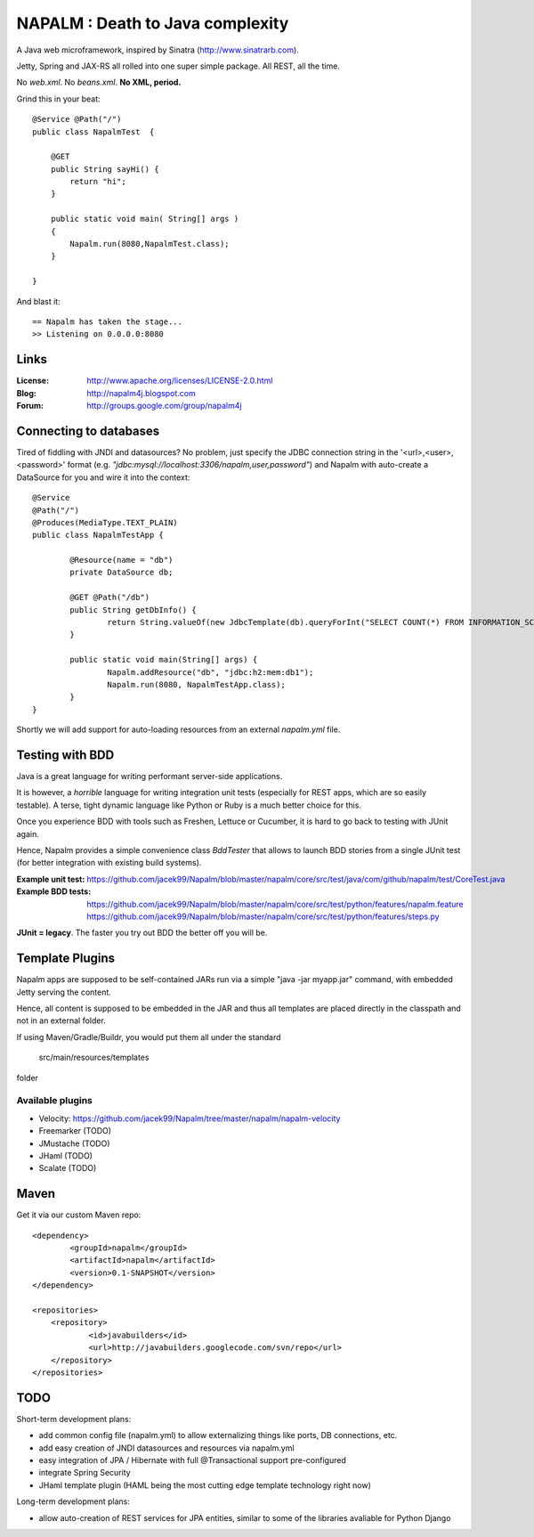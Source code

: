 =================================
NAPALM : Death to Java complexity
=================================

.. image:: Napalm/raw/master/napalm.png

A Java web microframework, inspired by Sinatra (http://www.sinatrarb.com).

Jetty, Spring and JAX-RS all rolled into one super simple package.
All REST, all the time.

No *web.xml*. No *beans.xml*. **No XML, period.**

Grind this in your beat::
	
	@Service @Path("/") 
	public class NapalmTest  {

	    @GET
	    public String sayHi() {
	        return "hi";
	    }
	
	    public static void main( String[] args )
	    {
	        Napalm.run(8080,NapalmTest.class);
	    }
	    
	}
	
And blast it::

	== Napalm has taken the stage...
	>> Listening on 0.0.0.0:8080
	
Links
========	
	
:License:
	http://www.apache.org/licenses/LICENSE-2.0.html	
	
:Blog:	
	http://napalm4j.blogspot.com
	
:Forum:
	http://groups.google.com/group/napalm4j		
	

Connecting to databases
=======================

Tired of fiddling with JNDI and datasources? No problem, just specify the JDBC connection string
in the '<url>,<user>,<password>' format (e.g. *"jdbc:mysql://localhost:3306/napalm,user,password"*)
and Napalm with auto-create a DataSource for you and wire it into the context::

	@Service
	@Path("/")
	@Produces(MediaType.TEXT_PLAIN)
	public class NapalmTestApp {
	
		@Resource(name = "db")
		private DataSource db;
	
		@GET @Path("/db") 
		public String getDbInfo() {
			return String.valueOf(new JdbcTemplate(db).queryForInt("SELECT COUNT(*) FROM INFORMATION_SCHEMA.CATALOGS"));
		}
	
		public static void main(String[] args) {
			Napalm.addResource("db", "jdbc:h2:mem:db1");
			Napalm.run(8080, NapalmTestApp.class);
		}
	}

Shortly we will add support for auto-loading resources from an external *napalm.yml* file.
        
Testing with BDD
================

Java is a great language for writing performant server-side applications.

It is however, a *horrible* language for writing integration unit tests (especially for REST apps, which are so easily testable). 
A terse, tight dynamic language like Python or Ruby is a much better choice for this. 

Once you experience BDD with tools such as Freshen, Lettuce or Cucumber, it is hard to go back to testing with JUnit again.

Hence, Napalm provides a simple convenience class *BddTester* that allows to launch BDD stories
from a single JUnit test (for better integration with existing build systems).

:Example unit test:
	https://github.com/jacek99/Napalm/blob/master/napalm/core/src/test/java/com/github/napalm/test/CoreTest.java
	
:Example BDD tests:
	https://github.com/jacek99/Napalm/blob/master/napalm/core/src/test/python/features/napalm.feature
	https://github.com/jacek99/Napalm/blob/master/napalm/core/src/test/python/features/steps.py
	
**JUnit = legacy**. The faster you try out BDD the better off you will be.	
     
Template Plugins
================
Napalm apps are supposed to be self-contained JARs run via a simple "java -jar myapp.jar" command,
with embedded Jetty serving the content.

Hence, all content is supposed to be embedded in the JAR and thus all templates are placed directly
in the classpath and not in an external folder.

If using Maven/Gradle/Buildr, you would put them all under the standard
	
	src/main/resources/templates
	
folder

Available plugins
^^^^^^^^^^^^^^^^^

* Velocity: https://github.com/jacek99/Napalm/tree/master/napalm/napalm-velocity
* Freemarker (TODO)
* JMustache (TODO)
* JHaml (TODO)
* Scalate (TODO)    

Maven
================

Get it via our custom Maven repo::	
	
    <dependency> 
            <groupId>napalm</groupId> 
            <artifactId>napalm</artifactId> 
            <version>0.1-SNAPSHOT</version> 
    </dependency>
    
    <repositories> 
        <repository> 
                <id>javabuilders</id> 
                <url>http://javabuilders.googlecode.com/svn/repo</url> 
        </repository> 
    </repositories>

TODO
====

Short-term development plans:

* add common config file (napalm.yml) to allow externalizing things like ports, DB connections, etc.
* add easy creation of JNDI datasources and resources via napalm.yml
* easy integration of JPA / Hibernate with full @Transactional support pre-configured
* integrate Spring Security
* JHaml template plugin (HAML being the most cutting edge template technology right now)

Long-term development plans:

* allow auto-creation of REST services for JPA entities, similar to some of the libraries avaliable for Python Django

		